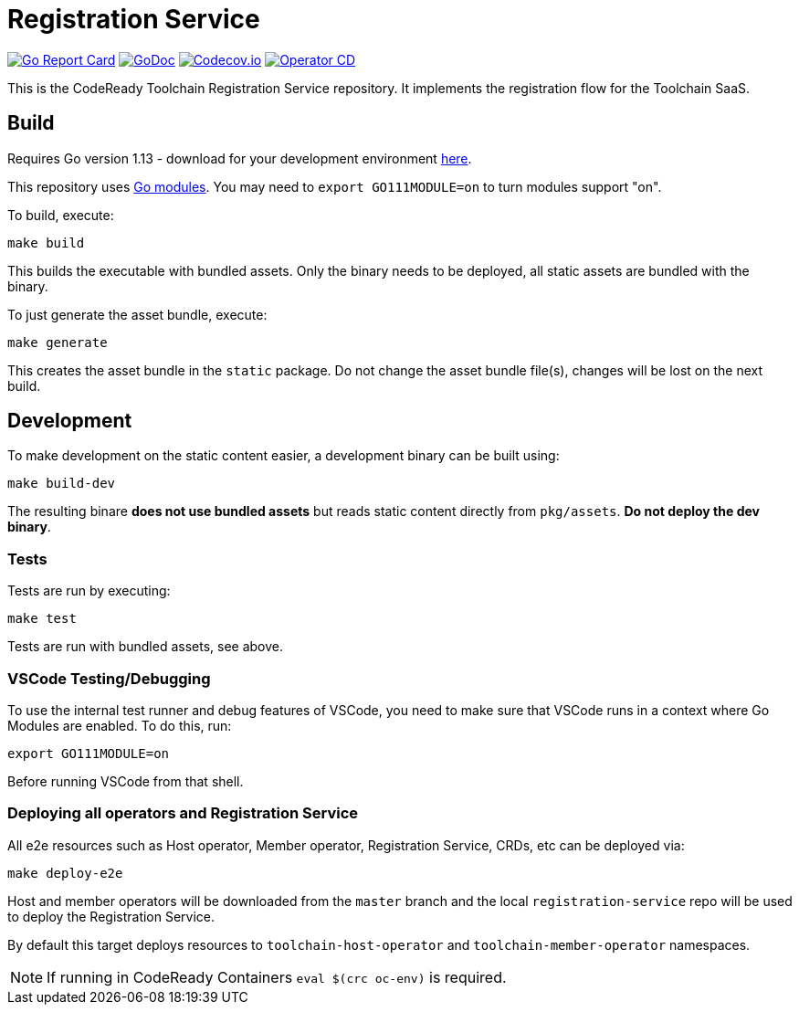 = Registration Service

image:https://goreportcard.com/badge/github.com/codeready-toolchain/registration-service[Go Report Card, link="https://goreportcard.com/report/github.com/codeready-toolchain/registration-service"]
image:https://godoc.org/github.com/codeready-toolchain/registration-service?status.png[GoDoc,link="https://godoc.org/github.com/codeready-toolchain/registration-service"]
image:https://codecov.io/gh/codeready-toolchain/registration-service/branch/master/graph/badge.svg[Codecov.io,link="https://codecov.io/gh/codeready-toolchain/registration-service"]
image:https://github.com/codeready-toolchain/registration-service/actions/workflows/operator-cd.yml/badge.svg[Operator CD,link="https://github.com/codeready-toolchain/registration-service/actions/workflows/operator-cd.yml"]

This is the CodeReady Toolchain Registration Service repository. It implements the registration flow for the Toolchain SaaS.

== Build

Requires Go version 1.13 - download for your development environment https://golang.org/dl/[here].

This repository uses https://github.com/golang/go/wiki/Modules[Go modules]. You may need to `export GO111MODULE=on` to turn modules support "on".

To build, execute:

```
make build
```

This builds the executable with bundled assets. Only the binary needs to be deployed, all static assets are bundled with the binary.

To just generate the asset bundle, execute:

```
make generate
```

This creates the asset bundle in the `static` package. Do not change the asset bundle file(s), changes will be lost on the next build.

== Development

To make development on the static content easier, a development binary can be built using:

```
make build-dev
```

The resulting binare *does not use bundled assets* but reads static content directly from `pkg/assets`. *Do not deploy the dev binary*. 



=== Tests

Tests are run by executing:

```
make test
```

Tests are run with bundled assets, see above.

=== VSCode Testing/Debugging

To use the internal test runner and debug features of VSCode, you need to make sure that VSCode runs in a context where Go Modules are enabled. To do this, run:

```
export GO111MODULE=on
```

Before running VSCode from that shell.

=== Deploying all operators and Registration Service

All e2e resources such as Host operator, Member operator, Registration Service, CRDs, etc can be deployed via:

```
make deploy-e2e
```

Host and member operators will be downloaded from the `master` branch and the local `registration-service` repo will be used to deploy the Registration Service.

By default this target deploys resources to `toolchain-host-operator` and `toolchain-member-operator` namespaces.

NOTE: If running in CodeReady Containers `eval $(crc oc-env)` is required.
